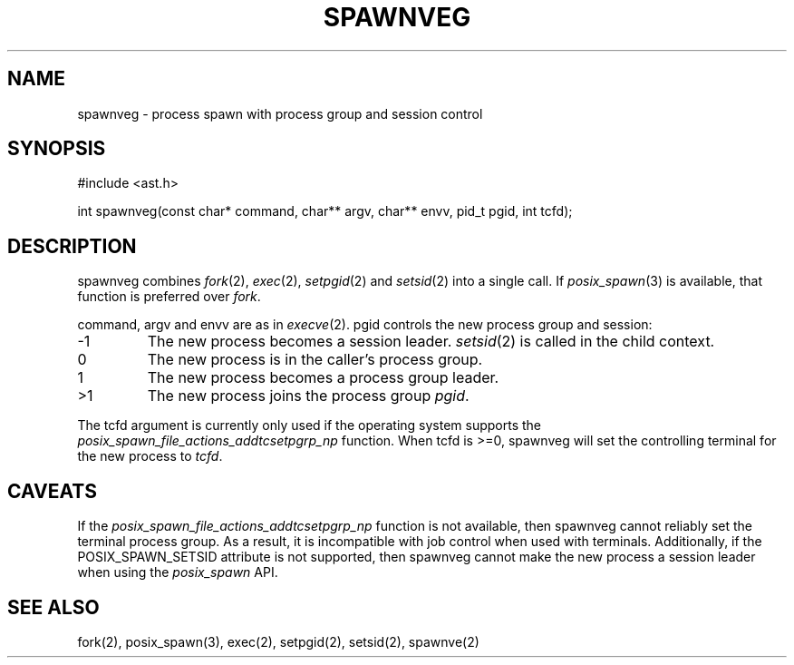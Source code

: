 .fp 5 CW
.de Af
.ds ;G \\*(;G\\f\\$1\\$3\\f\\$2
.if !\\$4 .Af \\$2 \\$1 "\\$4" "\\$5" "\\$6" "\\$7" "\\$8" "\\$9"
..
.de aF
.ie \\$3 .ft \\$1
.el \{\
.ds ;G \&
.nr ;G \\n(.f
.Af "\\$1" "\\$2" "\\$3" "\\$4" "\\$5" "\\$6" "\\$7" "\\$8" "\\$9"
\\*(;G
.ft \\n(;G \}
..
.de L
.aF 5 \\n(.f "\\$1" "\\$2" "\\$3" "\\$4" "\\$5" "\\$6" "\\$7"
..
.de LR
.aF 5 1 "\\$1" "\\$2" "\\$3" "\\$4" "\\$5" "\\$6" "\\$7"
..
.de RL
.aF 1 5 "\\$1" "\\$2" "\\$3" "\\$4" "\\$5" "\\$6" "\\$7"
..
.de EX		\" start example
.ta 1i 2i 3i 4i 5i 6i
.PP
.RS 
.PD 0
.ft 5
.nf
..
.de EE		\" end example
.fi
.ft
.PD
.RE
.PP
..
.TH SPAWNVEG 3
.SH NAME
spawnveg \- process spawn with process group and session control
.SH SYNOPSIS
.L "#include <ast.h>"
.sp
.L "int spawnveg(const char* command, char** argv, char** envv, pid_t pgid, int tcfd);"
.SH DESCRIPTION
.L spawnveg
combines
.IR fork (2),
.IR exec (2),
.IR setpgid (2)
and
.IR setsid (2)
into a single call.
If
.IR posix_spawn (3)
is available, that function is preferred over
.IR fork .
.PP
.LR command ,
.L argv
and
.L envv
are as in
.IR execve (2).
.L pgid
controls the new process group and session:
.TP
.L -1
The new process becomes a session leader.
.IR setsid (2)
is called in the child context.
.TP
.L 0
The new process is in the caller's process group.
.TP
.L 1
The new process becomes a process group leader.
.TP
.L >1
The new process joins the process group
.IR pgid .
.PP
The
.L tcfd
argument is currently only used if the operating system supports the
.I posix_spawn_file_actions_addtcsetpgrp_np
function.
When
.L tcfd
is
.LR >=0 ,
spawnveg will set the controlling terminal for the new process to
.IR tcfd .
.SH CAVEATS
If the
.I posix_spawn_file_actions_addtcsetpgrp_np
function is not available, then
.L spawnveg
cannot reliably set the terminal process group.
As a result, it is incompatible with job control when used with terminals.
Additionally, if the
.L POSIX_SPAWN_SETSID
attribute is not supported, then
.L spawnveg
cannot make the new process a session leader when using the
.I posix_spawn
API.
.SH "SEE ALSO"
fork(2), posix_spawn(3), exec(2), setpgid(2), setsid(2), spawnve(2)
